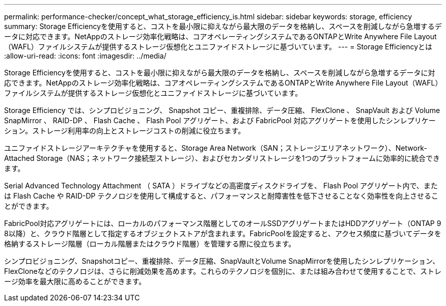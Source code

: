 ---
permalink: performance-checker/concept_what_storage_efficiency_is.html 
sidebar: sidebar 
keywords: storage, efficiency 
summary: Storage Efficiencyを使用すると、コストを最小限に抑えながら最大限のデータを格納し、スペースを削減しながら急増するデータに対応できます。NetAppのストレージ効率化戦略は、コアオペレーティングシステムであるONTAPとWrite Anywhere File Layout（WAFL）ファイルシステムが提供するストレージ仮想化とユニファイドストレージに基づいています。 
---
= Storage Efficiencyとは
:allow-uri-read: 
:icons: font
:imagesdir: ../media/


[role="lead"]
Storage Efficiencyを使用すると、コストを最小限に抑えながら最大限のデータを格納し、スペースを削減しながら急増するデータに対応できます。NetAppのストレージ効率化戦略は、コアオペレーティングシステムであるONTAPとWrite Anywhere File Layout（WAFL）ファイルシステムが提供するストレージ仮想化とユニファイドストレージに基づいています。

Storage Efficiency では、シンプロビジョニング、 Snapshot コピー、重複排除、データ圧縮、 FlexClone 、 SnapVault および Volume SnapMirror 、 RAID-DP 、 Flash Cache 、 Flash Pool アグリゲート、および FabricPool 対応アグリゲートを使用したシンレプリケーション。ストレージ利用率の向上とストレージコストの削減に役立ちます。

ユニファイドストレージアーキテクチャを使用すると、Storage Area Network（SAN；ストレージエリアネットワーク）、Network-Attached Storage（NAS；ネットワーク接続型ストレージ）、およびセカンダリストレージを1つのプラットフォームに効率的に統合できます。

Serial Advanced Technology Attachment （ SATA ）ドライブなどの高密度ディスクドライブを、 Flash Pool アグリゲート内で、または Flash Cache や RAID-DP テクノロジを使用して構成すると、パフォーマンスと耐障害性を低下させることなく効率性を向上させることができます。

FabricPool対応アグリゲートには、ローカルのパフォーマンス階層としてのオールSSDアグリゲートまたはHDDアグリゲート（ONTAP 9 8以降）と、クラウド階層として指定するオブジェクトストアが含まれます。FabricPoolを設定すると、アクセス頻度に基づいてデータを格納するストレージ階層（ローカル階層またはクラウド階層）を管理する際に役立ちます。

シンプロビジョニング、Snapshotコピー、重複排除、データ圧縮、SnapVaultとVolume SnapMirrorを使用したシンレプリケーション、FlexCloneなどのテクノロジは、さらに削減効果を高めます。これらのテクノロジを個別に、または組み合わせて使用することで、ストレージ効率を最大限に高めることができます。
